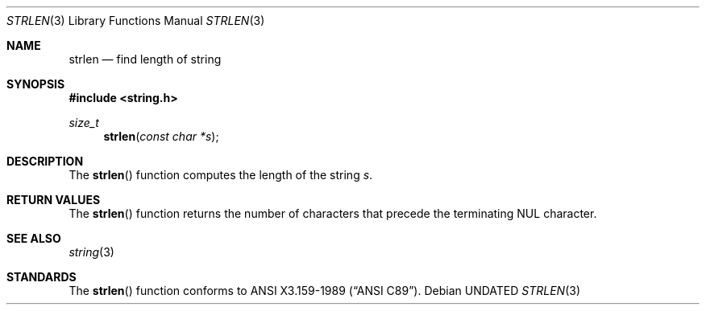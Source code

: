 .\" Copyright (c) 1990, 1991 The Regents of the University of California.
.\" All rights reserved.
.\"
.\" This code is derived from software contributed to Berkeley by
.\" Chris Torek.
.\" %sccs.include.redist.man%
.\"
.\"     @(#)strlen.3	5.3 (Berkeley) %G%
.\"
.Dd 
.Dt STRLEN 3
.Os
.Sh NAME
.Nm strlen
.Nd find length of string
.Sh SYNOPSIS
.Fd #include <string.h>
.Ft size_t
.Fn strlen "const char *s"
.Sh DESCRIPTION
The
.Fn strlen
function
computes the length of the string
.Fa s .
.Sh RETURN VALUES
The
.Fn strlen
function
returns
the number of characters that precede the
terminating
.Dv NUL
character.
.Sh SEE ALSO
.Xr string 3
.Sh STANDARDS
The
.Fn strlen
function
conforms to
.St -ansiC .
